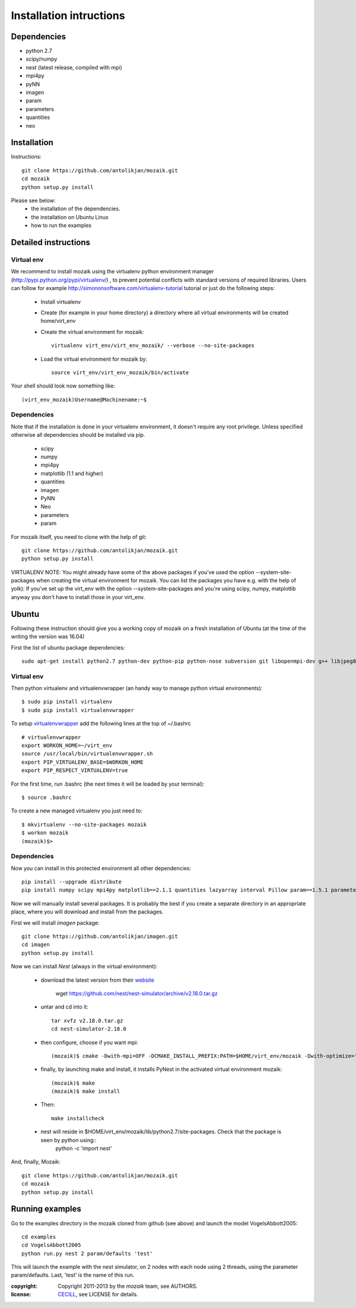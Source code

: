 Installation intructions
========================

Dependencies
------------
* python 2.7
* scipy/numpy
* nest (latest release, compiled with mpi)
* mpi4py
* pyNN 
* imagen
* param
* parameters
* quantities 
* neo

Installation
------------

Instructions::

  git clone https://github.com/antolikjan/mozaik.git
  cd mozaik
  python setup.py install
  
Please see below:
 * the installation of the dependencies.
 * the installation on Ubuntu Linux
 * how to run the examples
 
.. _ref-detailed:

Detailed instructions
---------------------

.. _ref-virtual-env:

Virtual env
___________

We recommend to install mozaik using the virtualenv python environment manager (http://pypi.python.org/pypi/virtualenv/) , to prevent potential
conflicts with standard versions of required libraries. Users can follow for example http://simononsoftware.com/virtualenv-tutorial tutorial or just do the following steps:
 
 * Install virtualenv
 * Create (for example in your home directory) a directory where all virtual environments will be created home/virt_env
 * Create the virtual environment for mozaik:: 
    
    virtualenv virt_env/virt_env_mozaik/ --verbose --no-site-packages

 * Load the virtual environment for mozaik by::
 
    source virt_env/virt_env_mozaik/bin/activate

Your shell should look now something like::

(virt_env_mozaik)Username@Machinename:~$

Dependencies 
____________

Note that if the installation is done in your virtualenv environment, it doesn't require any root privilege. Unless specified otherwise
all dependencies should be installed via pip.

 * scipy
 * numpy
 * mpi4py
 * matplotlib (1.1 and higher)
 * quantities
 * imagen
 * PyNN
 * Neo
 * parameters
 * param

For mozaik itself, you need to clone with the help of git::

  git clone https://github.com/antolikjan/mozaik.git
  python setup.py install


VIRTUALENV NOTE: You might already have some of the above packages
if you've used the option --system-site-packages when creating the virtual environment for mozaik.
You can list the packages you have e.g. with the help of yolk):
If you've set up the virt_env with the option --system-site-packages and
you're using scipy, numpy, matplotlib anyway you don't have to install those in your virt_env.

.. _ref-ubuntu:

Ubuntu
------

Following these instruction should give you a working copy of mozaik on a 
fresh installation of Ubuntu (at the time of the writing the version was 16.04)

First the list of ubuntu package dependencies::

  sudo apt-get install python2.7 python-dev python-pip python-nose subversion git libopenmpi-dev g++ libjpeg8 libjpeg8-dev libfreetype6 libfreetype6-dev zlib1g-dev libpng++-dev libncurses5 libncurses5-dev libreadline-dev liblapack-dev libblas-dev gfortran libgsl0-dev openmpi-bin python-tk cmake


Virtual env
____________

Then python virtualenv and virtualenvwrapper (an handy way to manage python virtual environments)::

$ sudo pip install virtualenv
$ sudo pip install virtualenvwrapper

To setup `virtualenvwrapper <http://virtualenvwrapper.readthedocs.org/en/latest//>`_ add the following lines at the top of ~/.bashrc ::

    # virtualenvwrapper
    export WORKON_HOME=~/virt_env
    source /usr/local/bin/virtualenvwrapper.sh
    export PIP_VIRTUALENV_BASE=$WORKON_HOME
    export PIP_RESPECT_VIRTUALENV=true

For the first time, run .bashrc (the next times it will be loaded by your terminal)::      

$ source .bashrc

To create a new managed virtualenv you just need to::

    $ mkvirtualenv --no-site-packages mozaik
    $ workon mozaik
    (mozaik)$>
 

Dependencies 
____________

 
Now you can install in this protected environment all other dependencies::

  pip install --upgrade distribute
  pip install numpy scipy mpi4py matplotlib==2.1.1 quantities lazyarray interval Pillow param==1.5.1 parameters neo cython pynn

Now we will manually install several packages. It is probably the best if you create a separate directory in an appropriate
place, where you will download and install from the packages.

First we will install *imagen* package::

  git clone https://github.com/antolikjan/imagen.git
  cd imagen
  python setup.py install

Now we can install *Nest* (always in the virtual environment):

    - download the latest version from their `website <http://www.nest-initiative.org/index.php/Software:Download>`_
        
        wget https://github.com/nest/nest-simulator/archive/v2.18.0.tar.gz
        
    - untar and cd into it::

        tar xvfz v2.18.0.tar.gz
        cd nest-simulator-2.18.0
    
    - then configure, choose if you want mpi::
    
        (mozaik)$ cmake -Dwith-mpi=OFF -DCMAKE_INSTALL_PREFIX:PATH=$HOME/virt_env/mozaik -Dwith-optimize='-O3' ./
       
    - finally, by launching make and install, it installs PyNest in the activated virtual environment mozaik::
    
        (mozaik)$ make
        (mozaik)$ make install
        
    - Then::
        
        make installcheck
    
    - nest will reside in $HOME/virt_env/mozaik/lib/python2.7/site-packages. Check that the package is seen by python using::
        python -c 'import nest'


And, finally, Mozaik::
    
    git clone https://github.com/antolikjan/mozaik.git
    cd mozaik
    python setup.py install
    
.. _ref-run:

Running examples
----------------

Go to the examples directory in the mozaik cloned from github (see above) and launch the model VogelsAbbott2005::

  cd examples
  cd VogelsAbbott2005
  python run.py nest 2 param/defaults 'test'
  
This will launch the example with the nest simulator, on 2 nodes with each node using 2 threads, using the parameter param/defaults. Last, 'test' is the name of this run.

:copyright: Copyright 2011-2013 by the *mozaik* team, see AUTHORS.
:license: `CECILL <http://www.cecill.info/>`_, see LICENSE for details.
